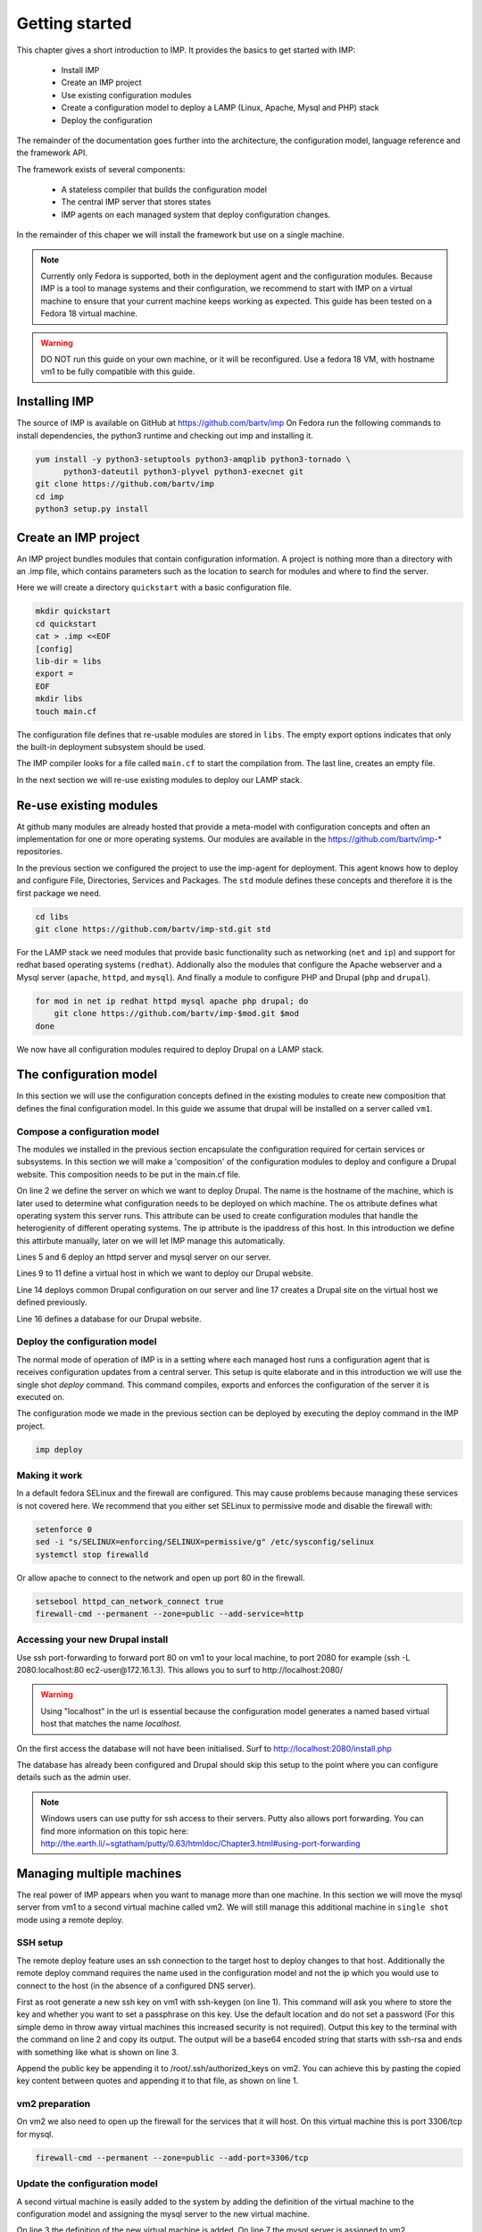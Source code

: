 .. vim: spell

Getting started
***************

This chapter gives a short introduction to IMP. It provides the basics to
get started with IMP:

   * Install IMP
   * Create an IMP project
   * Use existing configuration modules
   * Create a configuration model to deploy a LAMP (Linux, Apache, Mysql and PHP) stack
   * Deploy the configuration

The remainder of the documentation goes further into the architecture, the
configuration model, language reference and the framework API.

The framework exists of several components:

   * A stateless compiler that builds the configuration model
   * The central IMP server that stores states
   * IMP agents on each managed system that deploy configuration changes.

In the remainder of this chaper we will install the framework but use on a
single machine.

.. note::

   Currently only Fedora is supported, both in the deployment agent and the
   configuration modules. Because IMP is a tool to manage systems and their
   configuration, we recommend to start with IMP on a virtual machine to ensure
   that your current machine keeps working as expected. This guide has been tested
   on a Fedora 18 virtual machine.

.. warning::

   DO NOT run this guide on your own machine, or it will be reconfigured.
   Use a fedora 18 VM, with hostname vm1 to be fully compatible with this guide.

Installing IMP
==============

The source of IMP is available on GitHub at https://github.com/bartv/imp
On Fedora run the following commands to install dependencies, the python3 runtime
and checking out imp and installing it.

.. code-block:: sh

   yum install -y python3-setuptools python3-amqplib python3-tornado \
         python3-dateutil python3-plyvel python3-execnet git
   git clone https://github.com/bartv/imp
   cd imp
   python3 setup.py install


Create an IMP project
=====================

An IMP project bundles modules that contain configuration information. A project
is nothing more than a directory with an .imp file, which contains parameters
such as the location to search for modules and where to find the server.

Here we will create a directory ``quickstart`` with a basic configuration file.

.. code-block:: sh

   mkdir quickstart
   cd quickstart
   cat > .imp <<EOF
   [config]
   lib-dir = libs
   export =
   EOF
   mkdir libs
   touch main.cf

The configuration file defines that re-usable modules are stored in ``libs``. The empty export
options indicates that only the built-in deployment subsystem should be used.

The IMP compiler looks for a file called ``main.cf`` to start the compilation from.
The last line, creates an empty file.

In the next section we will re-use existing modules to deploy our LAMP stack.

Re-use existing modules
=======================

At github many modules are already hosted that provide a meta-model with
configuration concepts and often an implementation for one or more operating
systems. Our modules are available in the https://github.com/bartv/imp-* repositories.


In the previous section we configured the project to use the imp-agent for
deployment. This agent knows how to deploy and configure File, Directories,
Services and Packages. The ``std`` module defines these concepts and therefore
it is the first package we need.

.. code-block:: sh

   cd libs
   git clone https://github.com/bartv/imp-std.git std

For the LAMP stack we need modules that provide basic functionality
such as networking (``net`` and ``ip``) and support for redhat based operating systems
(``redhat``). Addionally also the modules that configure the Apache webserver
and a Mysql server (``apache``, ``httpd``, and ``mysql``). And finally
a module to configure PHP and Drupal (``php`` and ``drupal``).

.. code-block:: sh

   for mod in net ip redhat httpd mysql apache php drupal; do
       git clone https://github.com/bartv/imp-$mod.git $mod
   done

We now have all configuration modules required to deploy Drupal on a LAMP stack.

The configuration model
=======================

In this section we will use the configuration concepts defined in the existing
modules to create new composition that defines the final configuration model. In
this guide we assume that drupal will be installed on a server called ``vm1``.

Compose a configuration model
-----------------------------

The modules we installed in the previous section encapsulate the configuration
required for certain services or subsystems. In this section we will make
a 'composition' of the configuration modules to deploy and configure a Drupal
website. This composition needs to be put in the main.cf file.

.. code-block:: ruby
   :linenos:

   # define the machine we want to deploy Drupal on
   vm1 = ip::Host(name = "vm1", os = "fedora-18", ip = "172.16.1.3")

   # add a mysql and apache http server
   web_server = httpd::Server(host = vm1)
   mysql_server = mysql::Server(host = vm1)

   # define a new virtual host to deploy drupal in
   vhost_name = httpd::VhostName(name = "localhost")
   vhost = httpd::Vhost(webserver = web_server, name = vhost_name,
      document_root = "/var/www/html/drupal_test")

   # deploy drupal in that virtual host
   drupal::Common(host = vm1)
   db = mysql::Database(server = mysql_server, name = "drupal_test",
      user = "drupal_test", password = "Str0ng-P433w0rd")
   drupal::Site(vhost = vhost, database = db)

On line 2 we define the server on which we want to deploy Drupal. The name is
the hostname of the machine, which is later used to determine what
configuration needs to be deployed on which machine. The os attribute defines
what operating system this server runs. This attribute can be used to create
configuration modules that handle the heterogienity of different operating
systems. The ip attribute is the ipaddress of this host. In this introduction
we define this attirbute manually, later on we will let IMP manage this
automatically.

Lines 5 and 6 deploy an httpd server and mysql server on our server.

Lines 9 to 11 define a virtual host in which we want to deploy our Drupal
website.

Line 14 deploys common Drupal configuration on our server and line 17 creates
a Drupal site on the virtual host we defined previously.

Line 16 defines a database for our Drupal website.


Deploy the configuration model
------------------------------

The normal mode of operation of IMP is in a setting where each managed host runs
a configuration agent that is receives configuration updates from a central
server. This setup is quite elaborate and in this introduction we will use the
single shot *deploy* command. This command compiles, exports and enforces the
configuration of the server it is executed on.

The configuration mode we made in the previous section can be deployed by
executing the deploy command in the IMP project.

.. code-block:: sh

   imp deploy


Making it work
--------------

In a default fedora SELinux and the firewall are configured. This may cause
problems because managing these services is not covered here. We recommend that
you either set SELinux to permissive mode and disable the firewall with:

.. code-block:: sh

   setenforce 0
   sed -i "s/SELINUX=enforcing/SELINUX=permissive/g" /etc/sysconfig/selinux
   systemctl stop firewalld

Or allow apache to connect to the network and open up port 80 in the firewall.

.. code-block:: sh

   setsebool httpd_can_network_connect true
   firewall-cmd --permanent --zone=public --add-service=http


Accessing your new Drupal install
---------------------------------

Use ssh port-forwarding to forward port 80 on vm1 to your local machine, to
port 2080 for example (ssh -L 2080:localhost:80 ec2-user@172.16.1.3). This allows you to surf to
http://localhost:2080/

.. warning::

   Using "localhost" in the url is essential because the configuration model
   generates a named based virtual host that matches the name *localhost*.

On the first access the database will not have been initialised. Surf to
http://localhost:2080/install.php

The database has already been configured and Drupal should skip this setup to
the point where you can configure details such as the admin user.

.. note::

   Windows users can use putty for ssh access to their servers. Putty also
   allows port forwarding. You can find more information on this topic here:
   http://the.earth.li/~sgtatham/putty/0.63/htmldoc/Chapter3.html#using-port-forwarding


Managing multiple machines
==========================

The real power of IMP appears when you want to manage more than one machine. In
this section we will move the mysql server from vm1 to a second virtual machine
called vm2. We will still manage this additional machine in ``single shot``
mode using a remote deploy.

SSH setup
---------

The remote deploy feature uses an ssh connection to the target host to deploy
changes to that host. Additionally the remote deploy command requires the name
used in the configuration model and not the ip which you would use to connect to
the host (in the absence of a configured DNS server).

.. code-block:: sh
    :linenos:

    ssh-keygen -t rsa
    cat /root/.ssh/id_rsa.pub
    ssh-rsa AAAAB3NzaC1yc...Poid94ZA0kZQ229wCxwtIERI8EFGyJa1BFd9t8wYlT3/J+uSzAfifN+sjPL root@vm1


First as root generate a new ssh key on vm1 with ssh-keygen (on line 1). This command will
ask you where to store the key and whether you want to set a passphrase on this
key. Use the default location and do not set a password (For this simple demo in
throw away virtual machines this increased security is not required). Output
this key to the terminal with the command on line 2 and copy its output. The
output will be a base64 encoded string that starts with ssh-rsa and ends with
something like what is shown on line 3.

.. code-block:: sh
    :linenos:

    echo "ssh-rsa AAAAB3NzaC1yc...Poid94ZA0kZQ229wCxwtIERI8EFGyJa1BFd9t8wYlT3/J+uSzAfifN+sjPL root@vm1" >> /root/.ssh/authorized_keys

Append the public key be appending it to /root/.ssh/authorized_keys on vm2. You
can achieve this by pasting the copied key content between quotes and appending
it to that file, as shown on line 1.

vm2 preparation
---------------

On vm2 we also need to open up the firewall for the services that it will host.
On this virtual machine this is port 3306/tcp for mysql.

.. code-block:: sh

   firewall-cmd --permanent --zone=public --add-port=3306/tcp


Update the configuration model
------------------------------

A second virtual machine is easily added to the system by adding the definition
of the virtual machine to the configuration model and assigning the mysql server
to the new virtual machine.

.. code-block:: ruby
   :linenos:

   # define the machine we want to deploy Drupal on
   vm1 = ip::Host(name = "vm1", os = "fedora-18", ip = "172.16.1.3")
   vm2 = ip::Host(name = "vm2", os = "fedora-18", ip = "172.16.1.4")

   # add a mysql and apache http server
   web_server = httpd::Server(host = vm1)
   mysql_server = mysql::Server(host = vm2)

   # define a new virtual host to deploy drupal in
   vhost_name = httpd::VhostName(name = "localhost")
   vhost = httpd::Vhost(webserver = web_server, name = vhost_name,
      document_root = "/var/www/html/drupal_test")

   # deploy drupal in that virtual host
   drupal::Common(host = vm1)
   db = mysql::Database(server = mysql_server, name = "drupal_test",
      user = "drupal_test", password = "Str0ng-P433w0rd")
   drupal::Site(vhost = vhost, database = db)

On line 3 the definition of the new virtual machine is added. On line 7 the
mysql server is assigned to vm2.

Deploy the configuration model
------------------------------

Deploy the new configuration model by invoking a local deploy on vm1 and a
remote deploy on vm2. Because the vm2 name that is used in the configuration model does not resolve
to an IP address we provide this address directly with the -i parameter.

.. code-block:: sh

    imp deploy
    imp deploy -r vm2 -i 172.16.1.4



Create your own modules
=======================

IMP enables developers of a configuration model to make it modular and
reusable. In this section we create a configuration module that defines how to
deploy a LAMP stack with a Drupal site in a two or three tiered deployment.

Module layout
-------------
A configuration module requires a specific layout:

    * The name of the module is determined by the top-level directory. In this
      directory the only required directory is the ``model`` directory with a file
      called _init.cf.
    * What is defined in the main.cf file is available in the namespace linked with
      the name of the module. Other files in the model directory create subnamespaces.
    * The files directory contains files that are deployed verbatim to managed
      machines
    * The templates directory contains templates that use parameters from the
      configuration model to generate configuration files.
    * Python files in the plugins directory are loaded by the platform and can
      extend it using the IMP API.


.. code-block:: sh

    module
    |__ files
    |    |__ file1.txt
    |
    |__ model
    |    |__ _init.cf
    |    |__ services.cf
    |
    |__ plugins
    |    |__ functions.py
    |
    |__ templates
         |__ conf_file.conf.tmpl


We will create our custom module in the ``libs`` directory of the quickstart
project. Our new module will call ``lamp`` and only the _init.cf file is really
required. The following commands create all directories to develop a
full-featured module.

.. code-block:: sh

    cd /root/quickstart/libs
    mkdir {lamp,lamp/model}
    touch lamp/model/_init.cf

    mkdir {lamp/files,lamp/templates}
    mkdir lamp/plugins


Configuration model
-------------------

In lamp/model/_init.cf we define the configuration model that defines the lamp
configuration module.

.. code-block:: ruby
    :linenos:

    entity DrupalStack:
        string stack_id
        string vhostname
    end

    index DrupalStack(stack_id)

    ip::Host webserver [1] -- [0:1] DrupalStack drupal_stack_webserver
    ip::Host mysqlserver [1] -- [0:1] DrupalStack drupal_stack_mysqlserver

    implementation drupalStackImplementation:
        # add a mysql and apache http server
        web = httpd::Server(host = webserver)
        mysql = mysql::Server(host = mysqlserver)

        # define a new virtual host to deploy drupal in
        vhost_name = httpd::VhostName(name = vhostname)
        vhost = httpd::Vhost(webserver = web, name = vhost_name,
                document_root = "/var/www/html/{{ stack_id }}")

        # deploy drupal in that virtual host
        drupal::Common(host = webserver)
        db = mysql::Database(server = mysql, name = stack_id,
                user = stack_id, password = "Str0ng-P433w0rd")
        drupal::Site(vhost = vhost, database = db)
    end

    implement DrupalStack using drupalStackImplementation

On line 1 to 4 we define an entity which is the definition of a ``concept`` in
the configuration model. Entities behave as an interface to a partial
configuration model that encapsulates parts of the configuration, in this case
how to configure a LAMP stack. On line 2 and 3 typed attributes are defined
which we can later on use in the implementation of an entity instance.

Line 6 defines that stack_id is an identifying attribute for instances of
the DrupalStack entity. This also means that all instances of DrupalStack need
to have a unique stack_id attribute.

On lines 8 and 9 we define a relation between a Host and our DrupalStack entity.
This relation represents a double binding between these instances and it has a
multiplicity. The first relations reads as following:

    * Each DrupalStack instance has exactly one ip::Host instance that is stored
      in the webserver attribute.
    * Each ip::Host has zero or one DrupalStack instances that use the host as a
      webserver. The DrupalStack instance is stored in the
      drupal_stack_webserver attribute.

.. warning::

   On line 8 and 9 we explicity give the DrupalStack side of the relation a
   multiplicity that starts from zero. Setting this to one would break the ip
   module because each Host would require an instance of DrupalStack.

On line 11 to 26 an implementation is defined that provides a refinement of the DrupalStack entity.
It encapsulates the configuration of a LAMP stack behind the interface of the entity by defining
DrupalStack in function of other entities, which on their turn do the same. The refinement process
is evaluated by the compiler and continues until all instances are refined into instances of
entities that IMP knows how to deploy.

Inside the implementation the attributes and relations of the entity are available as variables.
They can be hidden by new variable definitions, but are also accessible through the ``self``
variable (not used in this example). On line 19 an attribute is used in an inline template with the
{{ }} syntax.

And finally on line 28 we link the implementation to the entity itself.

The composition
---------------

With our new LAMP module we can reduce the amount of required configuration code in the main.cf file
by using more ``reusable`` configure code. Only three lines of site specific configuration code are
left.

.. code-block:: ruby
    :linenos:

    # define the machine we want to deploy Drupal on
    vm1 = ip::Host(name = "vm1", os = "fedora-18", ip = "172.16.1.3")
    vm2 = ip::Host(name = "vm2", os = "fedora-18", ip = "172.16.1.4")

    lamp::DrupalStack(webserver = vm1, mysqlserver = vm2,
        stack_id = "drupal_test", vhostname = "localhost")

Deploy the changes
------------------

Deploy the changes as before and nothing should change because it generates exactly the same
configuration.

.. code-block:: sh

    imp deploy
    imp deploy -r vm2 -i 172.16.1.4"

Deploy a file
-------------

Until know we only used high level concepts in the new configuration module. In this section we will
add an additional implementation (that is also always selected) and installs a customized message of
the day file on each of the virtual machines.

.. code-block:: ruby
    :linenos:

    implementation stackMotd:
        std::File(host = webserver, path = "/etc/motd", owner = "root",
            group = "root", group = "root", mode = 644,
            content = template("lamp/motd.tmpl"))

        std::File(host = mysqlserver, path = "/etc/motd", owner = "root",
            group = "root", group = "root", mode = 644,
            content = template("lamp/motd.tmpl"))
    end

    implement DrupalStack using stackMotd


Using a central server
======================

The deploy and remote deploy commands become cumbersome when multiple hosts need to be managed.
Especially when dependencies exists between managed hosts. In this section we will configure vm1 as
the management server for our small infrastructure. On this machine we will install a RabbitMQ AMQP
server, the IMP management server and the IMP agent. On all other virtual machines only the IMP
agent is required.


